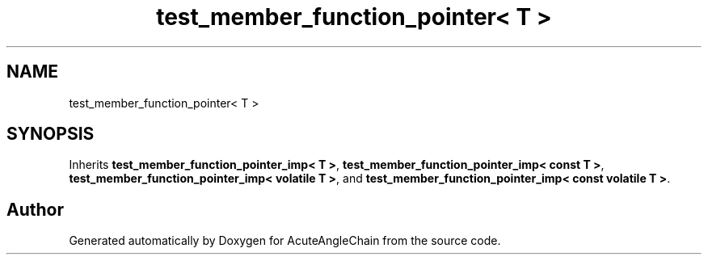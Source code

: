 .TH "test_member_function_pointer< T >" 3 "Sun Jun 3 2018" "AcuteAngleChain" \" -*- nroff -*-
.ad l
.nh
.SH NAME
test_member_function_pointer< T >
.SH SYNOPSIS
.br
.PP
.PP
Inherits \fBtest_member_function_pointer_imp< T >\fP, \fBtest_member_function_pointer_imp< const T >\fP, \fBtest_member_function_pointer_imp< volatile T >\fP, and \fBtest_member_function_pointer_imp< const volatile T >\fP\&.

.SH "Author"
.PP 
Generated automatically by Doxygen for AcuteAngleChain from the source code\&.
